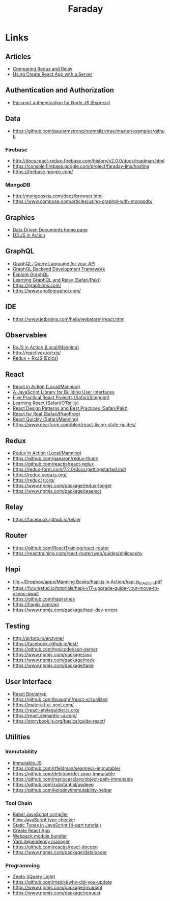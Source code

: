 #+TITLE: Faraday

* Links
** Articles
- [[https://www.reindex.io/blog/redux-and-relay/][Comparing Redux and Relay]]
- [[https://www.fullstackreact.com/articles/using-create-react-app-with-a-server/][Using Create React App with a Server]]
** Authentication and Authorization
- [[http://www.passportjs.org/][Passport authentication for Node.JS (Express)]]
** Data
- https://github.com/paularmstrong/normalizr/tree/master/examples/github
*** Firebase
- http://docs.react-redux-firebase.com/history/v2.0.0/docs/roadmap.html
- https://console.firebase.google.com/project/faraday-lms/hosting
- https://firebase.google.com/
*** MongoDB
- http://mongoosejs.com/docs/browser.html
- https://www.compose.com/articles/using-graphql-with-mongodb/
** Graphics
- [[https://d3js.org/][Data Driven Documents home page]]
- [[https://www.safaribooksonline.com/library/view/d3js-in-action/9781617294488/][D3.JS in Action]]
** GraphQL
- [[http://graphql.org/][GraphQL: Query Language for your API]]
- [[https://www.graph.cool/][GraphQL Backend Development Framework]]
- [[https://www.graphql.com/][Explore GraphQL]]
- [[https://www.safaribooksonline.com/library/view/learning-graphql-and/9781786465757/][Learning GraphQL and Relay (Safari/Pakt)]]
- https://graphcms.com/
- https://www.apollographql.com/
** IDE
- https://www.jetbrains.com/help/webstorm/react.html
** Observables
- [[file:~/Dropbox/apps/Manning%20Books/RxJS%20in%20Action/RxJS_in_Action_v8_MEAP.pdf][RxJS in Action (Local/Manning)]]
- http://reactivex.io/rxjs/
- [[https://redux-observable.js.org/][Redux + RxJS (Epics)]]
** React
- [[file:~/Dropbox/apps/Manning%20Books/React%20in%20Action/React_in_Action_v11_MEAP.pdf][React in Action (Local/Manning)]]
- [[https://reactjs.org/][A JavaScript Library for Building User Interfaces]]
- [[https://www.safaribooksonline.com/library/view/5-practical-react/9781492065326/][Five Practical React Projects (Safari/Sitepoint)]]
- [[https://www.safaribooksonline.com/library/view/learning-react-1st/9781491954614/][Learning React (Safari/O'Reilly)]]
- [[https://www.safaribooksonline.com/library/view/react-design-patterns/9781786464538/][React Design Patterns and Best Practices (Safari/Pakt)]]
- [[https://www.safaribooksonline.com/library/view/react-for-real/9781680502817/][React for Real (Safari/PragProg)]]
- [[https://www.safaribooksonline.com/library/view/react-quickly-painless/9781617293344/][React Quickly (Safari/Manning)]]
- https://www.nearform.com/blog/react-living-style-guides/
** Redux
- [[file:~/Dropbox/apps/Manning%20Books/Redux%20in%20Action/Redux_in_Action_v6_MEAP.pdf][Redux in Action (Local/Manning)]]
- https://github.com/gaearon/redux-thunk
- https://github.com/reactjs/react-redux
- https://redux-form.com/7.2.0/docs/gettingstarted.md/
- https://redux-saga.js.org/
- https://redux.js.org/
- https://www.npmjs.com/package/redux-logger
- https://www.npmjs.com/package/reselect
** Relay
- https://facebook.github.io/relay/
** Router
- https://github.com/ReactTraining/react-router
- https://reacttraining.com/react-router/web/guides/philosophy
** Hapi
- [[file:~/Dropbox/apps/Manning%20Books/hapi.js%20in%20Action/hapi.js_in_Action.pdf][file:~/Dropbox/apps/Manning Books/hapi.js in Action/hapi.js_in_Action.pdf]]
- https://futurestud.io/tutorials/hapi-v17-upgrade-guide-your-move-to-async-await
- https://github.com/hapijs/nes
- https://hapijs.com/api
- https://www.npmjs.com/package/hapi-dev-errors
** Testing
- http://airbnb.io/enzyme/
- https://facebook.github.io/jest/
- https://github.com/typicode/json-server
- https://www.npmjs.com/package/ava
- https://www.npmjs.com/package/nock
- https://www.npmjs.com/package/tape
** User Interface
- [[https://react-bootstrap.github.io/][React Bootstrap]]
- https://github.com/bvaughn/react-virtualized
- https://material-ui-next.com/
- https://react-styleguidist.js.org/
- https://react.semantic-ui.com/
- https://storybook.js.org/basics/guide-react/
** Utilities
*** Immutability
- [[https://facebook.github.io/immutable-js/][Immutable.JS]]
- https://github.com/rtfeldman/seamless-immutable/
- https://github.com/debitoor/dot-prop-immutable
- https://github.com/mariocasciaro/object-path-immutable
- https://github.com/substantial/updeep
- https://github.com/kolodny/immutability-helper
*** Tool Chain
- [[https://babeljs.io/][Babel JavaScript compiler]]
- [[https://flow.org/][Flow JavaScript type checker]]
- [[https://medium.freecodecamp.org/why-use-static-types-in-javascript-part-1-8382da1e0adb][Static Types in JavaScript (4-part tutorial)]]
- [[https://github.com/facebookincubator/create-react-app][Create React App]]
- [[https://webpack.github.io/][Webpack module bundler]]
- [[https://yarnpkg.com/en/][Yarn dependency manager]]
- https://github.com/reactjs/react-docgen
- https://www.npmjs.com/package/dataloader
*** Programming
- [[http://zeptojs.com/][Zepto (jQuery Light)]]
- https://github.com/maicki/why-did-you-update
- https://www.npmjs.com/package/invariant
- https://www.npmjs.com/package/request
